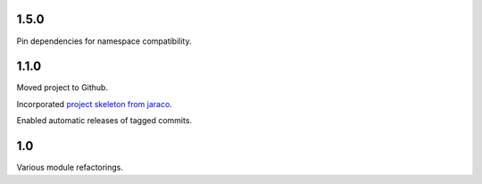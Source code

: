1.5.0
=====

Pin dependencies for namespace compatibility.

1.1.0
=====

Moved project to Github.

Incorporated `project
skeleton from jaraco <https://github.com/jaraco/skeleton>`_.

Enabled automatic releases of tagged commits.

1.0
===

Various module refactorings.
